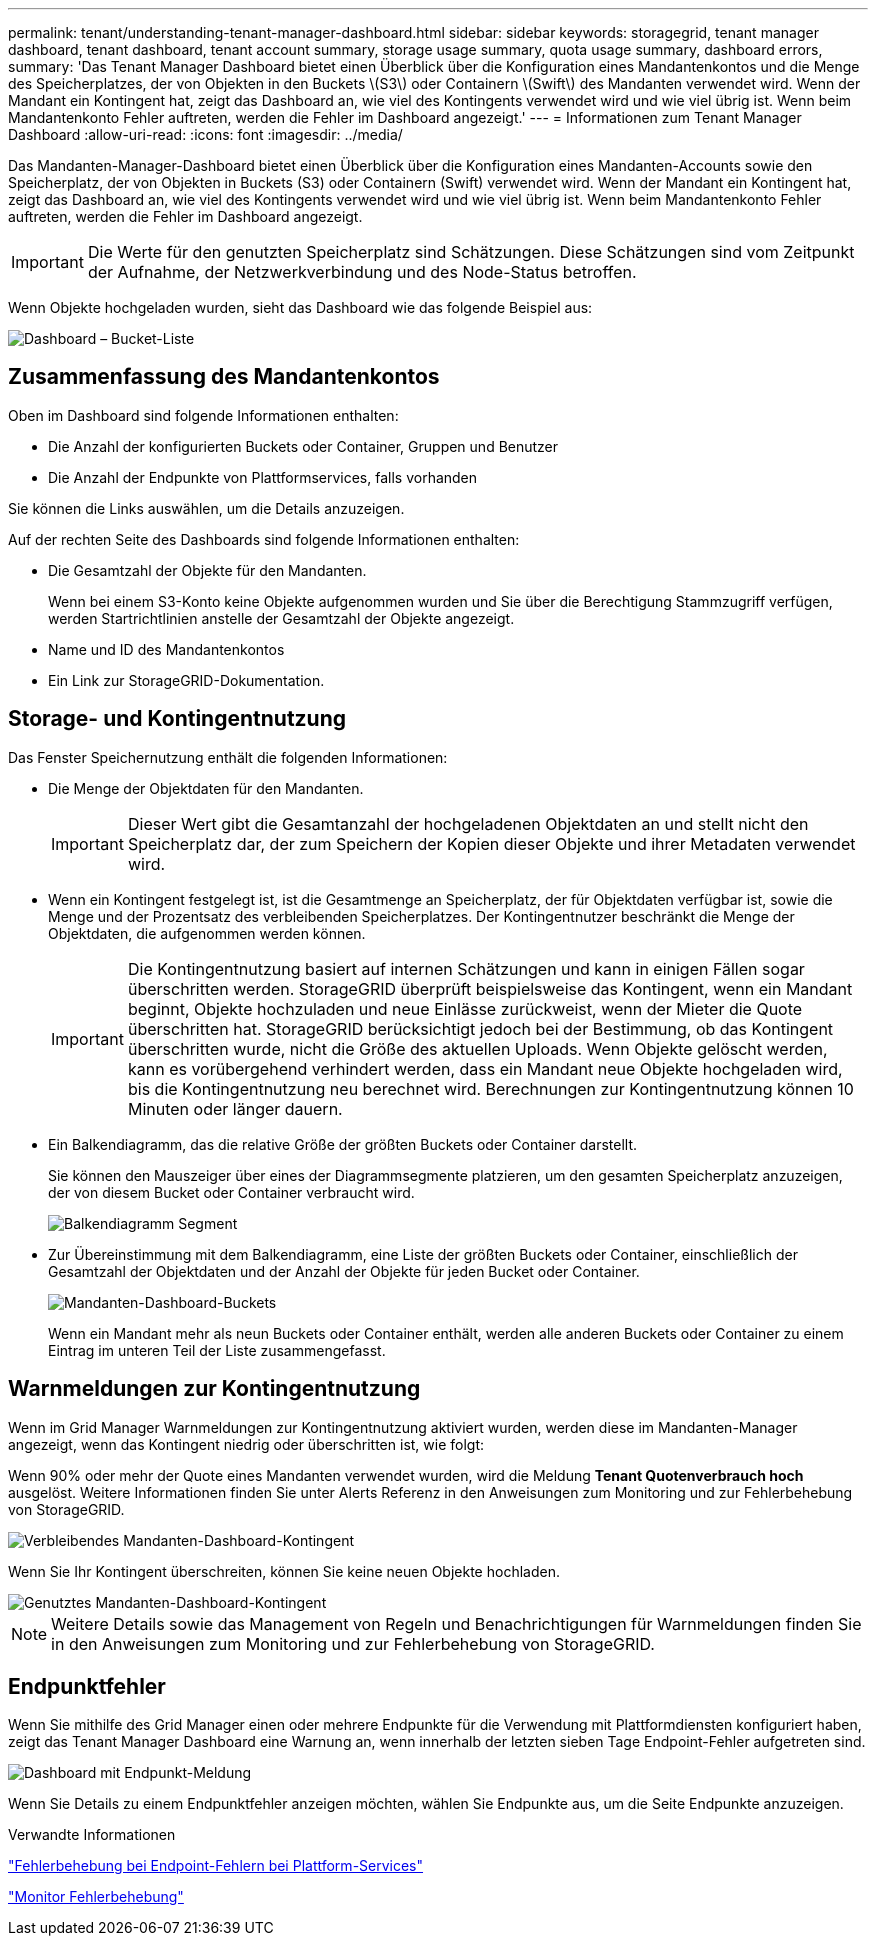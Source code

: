 ---
permalink: tenant/understanding-tenant-manager-dashboard.html 
sidebar: sidebar 
keywords: storagegrid, tenant manager dashboard, tenant dashboard, tenant account summary, storage usage summary, quota usage summary, dashboard errors, 
summary: 'Das Tenant Manager Dashboard bietet einen Überblick über die Konfiguration eines Mandantenkontos und die Menge des Speicherplatzes, der von Objekten in den Buckets \(S3\) oder Containern \(Swift\) des Mandanten verwendet wird. Wenn der Mandant ein Kontingent hat, zeigt das Dashboard an, wie viel des Kontingents verwendet wird und wie viel übrig ist. Wenn beim Mandantenkonto Fehler auftreten, werden die Fehler im Dashboard angezeigt.' 
---
= Informationen zum Tenant Manager Dashboard
:allow-uri-read: 
:icons: font
:imagesdir: ../media/


[role="lead"]
Das Mandanten-Manager-Dashboard bietet einen Überblick über die Konfiguration eines Mandanten-Accounts sowie den Speicherplatz, der von Objekten in Buckets (S3) oder Containern (Swift) verwendet wird. Wenn der Mandant ein Kontingent hat, zeigt das Dashboard an, wie viel des Kontingents verwendet wird und wie viel übrig ist. Wenn beim Mandantenkonto Fehler auftreten, werden die Fehler im Dashboard angezeigt.


IMPORTANT: Die Werte für den genutzten Speicherplatz sind Schätzungen. Diese Schätzungen sind vom Zeitpunkt der Aufnahme, der Netzwerkverbindung und des Node-Status betroffen.

Wenn Objekte hochgeladen wurden, sieht das Dashboard wie das folgende Beispiel aus:

image::../media/tenant_dashboard_with_buckets.png[Dashboard – Bucket-Liste]



== Zusammenfassung des Mandantenkontos

Oben im Dashboard sind folgende Informationen enthalten:

* Die Anzahl der konfigurierten Buckets oder Container, Gruppen und Benutzer
* Die Anzahl der Endpunkte von Plattformservices, falls vorhanden


Sie können die Links auswählen, um die Details anzuzeigen.

Auf der rechten Seite des Dashboards sind folgende Informationen enthalten:

* Die Gesamtzahl der Objekte für den Mandanten.
+
Wenn bei einem S3-Konto keine Objekte aufgenommen wurden und Sie über die Berechtigung Stammzugriff verfügen, werden Startrichtlinien anstelle der Gesamtzahl der Objekte angezeigt.

* Name und ID des Mandantenkontos
* Ein Link zur StorageGRID-Dokumentation.




== Storage- und Kontingentnutzung

Das Fenster Speichernutzung enthält die folgenden Informationen:

* Die Menge der Objektdaten für den Mandanten.
+

IMPORTANT: Dieser Wert gibt die Gesamtanzahl der hochgeladenen Objektdaten an und stellt nicht den Speicherplatz dar, der zum Speichern der Kopien dieser Objekte und ihrer Metadaten verwendet wird.

* Wenn ein Kontingent festgelegt ist, ist die Gesamtmenge an Speicherplatz, der für Objektdaten verfügbar ist, sowie die Menge und der Prozentsatz des verbleibenden Speicherplatzes. Der Kontingentnutzer beschränkt die Menge der Objektdaten, die aufgenommen werden können.
+

IMPORTANT: Die Kontingentnutzung basiert auf internen Schätzungen und kann in einigen Fällen sogar überschritten werden. StorageGRID überprüft beispielsweise das Kontingent, wenn ein Mandant beginnt, Objekte hochzuladen und neue Einlässe zurückweist, wenn der Mieter die Quote überschritten hat. StorageGRID berücksichtigt jedoch bei der Bestimmung, ob das Kontingent überschritten wurde, nicht die Größe des aktuellen Uploads. Wenn Objekte gelöscht werden, kann es vorübergehend verhindert werden, dass ein Mandant neue Objekte hochgeladen wird, bis die Kontingentnutzung neu berechnet wird. Berechnungen zur Kontingentnutzung können 10 Minuten oder länger dauern.

* Ein Balkendiagramm, das die relative Größe der größten Buckets oder Container darstellt.
+
Sie können den Mauszeiger über eines der Diagrammsegmente platzieren, um den gesamten Speicherplatz anzuzeigen, der von diesem Bucket oder Container verbraucht wird.

+
image::../media/tenant_dashboard_storage_usage_segment.png[Balkendiagramm Segment]

* Zur Übereinstimmung mit dem Balkendiagramm, eine Liste der größten Buckets oder Container, einschließlich der Gesamtzahl der Objektdaten und der Anzahl der Objekte für jeden Bucket oder Container.
+
image::../media/tenant_dashboard_buckets.png[Mandanten-Dashboard-Buckets]

+
Wenn ein Mandant mehr als neun Buckets oder Container enthält, werden alle anderen Buckets oder Container zu einem Eintrag im unteren Teil der Liste zusammengefasst.





== Warnmeldungen zur Kontingentnutzung

Wenn im Grid Manager Warnmeldungen zur Kontingentnutzung aktiviert wurden, werden diese im Mandanten-Manager angezeigt, wenn das Kontingent niedrig oder überschritten ist, wie folgt:

Wenn 90% oder mehr der Quote eines Mandanten verwendet wurden, wird die Meldung *Tenant Quotenverbrauch hoch* ausgelöst. Weitere Informationen finden Sie unter Alerts Referenz in den Anweisungen zum Monitoring und zur Fehlerbehebung von StorageGRID.

image::../media/tenant_dashboard_quota_remaining.png[Verbleibendes Mandanten-Dashboard-Kontingent]

Wenn Sie Ihr Kontingent überschreiten, können Sie keine neuen Objekte hochladen.

image::../media/tenant_dashboard_quota_used.png[Genutztes Mandanten-Dashboard-Kontingent]


NOTE: Weitere Details sowie das Management von Regeln und Benachrichtigungen für Warnmeldungen finden Sie in den Anweisungen zum Monitoring und zur Fehlerbehebung von StorageGRID.



== Endpunktfehler

Wenn Sie mithilfe des Grid Manager einen oder mehrere Endpunkte für die Verwendung mit Plattformdiensten konfiguriert haben, zeigt das Tenant Manager Dashboard eine Warnung an, wenn innerhalb der letzten sieben Tage Endpoint-Fehler aufgetreten sind.

image::../media/tenant_dashboard_endpoint_error.png[Dashboard mit Endpunkt-Meldung]

Wenn Sie Details zu einem Endpunktfehler anzeigen möchten, wählen Sie Endpunkte aus, um die Seite Endpunkte anzuzeigen.

.Verwandte Informationen
link:troubleshooting-platform-services-endpoint-errors.html["Fehlerbehebung bei Endpoint-Fehlern bei Plattform-Services"]

link:../monitor/index.html["Monitor  Fehlerbehebung"]

